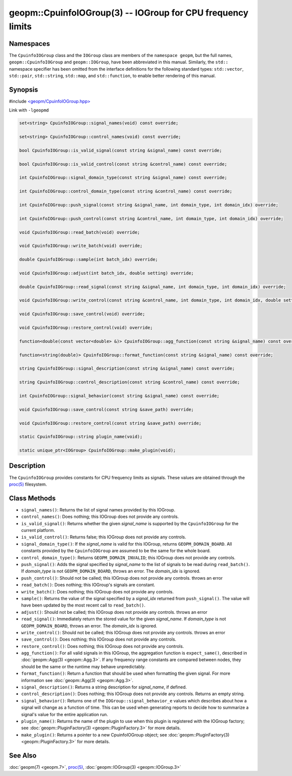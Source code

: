 
geopm::CpuinfoIOGroup(3) -- IOGroup for CPU frequency limits
============================================================


Namespaces
----------

The ``CpuinfoIOGroup`` class and the ``IOGroup`` class are members of
the ``namespace geopm``, but the full names, ``geopm::CpuinfoIOGroup`` and
``geopm::IOGroup``, have been abbreviated in this manual.
Similarly, the ``std::`` namespace specifier has been omitted from the
interface definitions for the following standard types: ``std::vector``\ ,
``std::pair``\ , ``std::string``\ , ``std::map``\ , and ``std::function``\ , to enable
better rendering of this manual.

Synopsis
--------

#include `<geopm/CpuinfoIOGroup.hpp> <https://github.com/geopm/geopm/blob/dev/libgeopmd/include/CpuinfoIOGroup.hpp>`_

Link with ``-lgeopmd``


.. code-block:: c++

       set<string> CpuinfoIOGroup::signal_names(void) const override;

       set<string> CpuinfoIOGroup::control_names(void) const override;

       bool CpuinfoIOGroup::is_valid_signal(const string &signal_name) const override;

       bool CpuinfoIOGroup::is_valid_control(const string &control_name) const override;

       int CpuinfoIOGroup::signal_domain_type(const string &signal_name) const override;

       int CpuinfoIOGroup::control_domain_type(const string &control_name) const override;

       int CpuinfoIOGroup::push_signal(const string &signal_name, int domain_type, int domain_idx) override;

       int CpuinfoIOGroup::push_control(const string &control_name, int domain_type, int domain_idx) override;

       void CpuinfoIOGroup::read_batch(void) override;

       void CpuinfoIOGroup::write_batch(void) override;

       double CpuinfoIOGroup::sample(int batch_idx) override;

       void CpuinfoIOGroup::adjust(int batch_idx, double setting) override;

       double CpuinfoIOGroup::read_signal(const string &signal_name, int domain_type, int domain_idx) override;

       void CpuinfoIOGroup::write_control(const string &control_name, int domain_type, int domain_idx, double setting) override;

       void CpuinfoIOGroup::save_control(void) override;

       void CpuinfoIOGroup::restore_control(void) override;

       function<double(const vector<double> &)> CpuinfoIOGroup::agg_function(const string &signal_name) const override;

       function<string(double)> CpuinfoIOGroup::format_function(const string &signal_name) const override;

       string CpuinfoIOGroup::signal_description(const string &signal_name) const override;

       string CpuinfoIOGroup::control_description(const string &control_name) const override;

       int CpuinfoIOGroup::signal_behavior(const string &signal_name) const override;

       void CpuinfoIOGroup::save_control(const string &save_path) override;

       void CpuinfoIOGroup::restore_control(const string &save_path) override;

       static CpuinfoIOGroup::string plugin_name(void);

       static unique_ptr<IOGroup> CpuinfoIOGroup::make_plugin(void);

Description
-----------

The ``CpuinfoIOGroup`` provides constants for CPU frequency limits as
signals.  These values are obtained through the `proc(5) <https://man7.org/linux/man-pages/man5/proc.5.html>`_ filesystem.

Class Methods
-------------


*
  ``signal_names()``:
  Returns the list of signal names provided by this IOGroup.

*
  ``control_names()``:
  Does nothing; this IOGroup does not provide any controls.

*
  ``is_valid_signal()``:
  Returns whether the given *signal_name* is supported by the
  ``CpuinfoIOGroup`` for the current platform.

*
  ``is_valid_control()``:
  Returns false; this IOGroup does not provide any controls.

*
  ``signal_domain_type()``:
  If the *signal_name* is valid for this IOGroup, returns ``GEOPM_DOMAIN_BOARD``.
  All constants provided by the ``CpuinfoIOGroup`` are assumed to be the same for the whole board.

*
  ``control_domain_type()``:
  Returns ``GEOPM_DOMAIN_INVALID``; this IOGroup does not provide any controls.

*
  ``push_signal()``:
  Adds the signal specified by *signal_name* to the list of signals
  to be read during ``read_batch()``.  If *domain_type* is not
  ``GEOPM_DOMAIN_BOARD``, throws an error.  The *domain_idx* is ignored.

*
  ``push_control()``:
  Should not be called; this IOGroup does not provide any controls.
  throws an error

*
  ``read_batch()``:
  Does nothing; this IOGroup's signals are constant.

*
  ``write_batch()``:
  Does nothing; this IOGroup does not provide any controls.

*
  ``sample()``:
  Returns the value of the signal specified by a *signal_idx*
  returned from ``push_signal()``.  The value will have been updated by
  the most recent call to ``read_batch()``.

*
  ``adjust()``:
  Should not be called; this IOGroup does not provide any controls.
  throws an error

*
  ``read_signal()``:
  Immediately return the stored value for the given *signal_name*.
  If *domain_type* is not ``GEOPM_DOMAIN_BOARD``, throws an error.  The *domain_idx*
  is ignored.

*
  ``write_control()``:
  Should not be called; this IOGroup does not provide any controls.
  throws an error

*
  ``save_control()``:
  Does nothing; this IOGroup does not provide any controls.

*
  ``restore_control()``:
  Does nothing; this IOGroup does not provide any controls.

*
  ``agg_function()``:
  For all valid signals in this IOGroup, the aggregation function is
  ``expect_same()``, described in :doc:`geopm::Agg(3) <geopm::Agg.3>`.  If any frequency
  range constants are compared between nodes, they should be the
  same or the runtime may behave unpredictably.

*
  ``format_function()``:
  Return a function that should be used when formatting the given
  signal.  For more information see :doc:`geopm::Agg(3) <geopm::Agg.3>`.

*
  ``signal_description()``:
  Returns a string description for *signal_name*, if defined.

*
  ``control_description()``:
  Does nothing; this IOGroup does not provide any controls.
  Returns an empty string.

*
  ``signal_behavior()``:
  Returns one of the ``IOGroup::signal_behavior_e`` values which
  describes about how a signal will change as a function of time.
  This can be used when generating reports to decide how to
  summarize a signal's value for the entire application run.

*
  ``plugin_name()``:
  Returns the name of the plugin to use when this plugin is
  registered with the IOGroup factory; see
  :doc:`geopm::PluginFactory(3) <geopm::PluginFactory.3>` for more details.

*
  ``make_plugin()``:
  Returns a pointer to a new CpuinfoIOGroup object; see
  :doc:`geopm::PluginFactory(3) <geopm::PluginFactory.3>` for more details.

See Also
--------

:doc:`geopm(7) <geopm.7>`\ ,
`proc(5) <https://man7.org/linux/man-pages/man5/proc.5.html>`_\ ,
:doc:`geopm::IOGroup(3) <geopm::IOGroup.3>`

